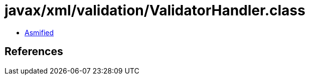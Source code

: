 = javax/xml/validation/ValidatorHandler.class

 - link:ValidatorHandler-asmified.java[Asmified]

== References

